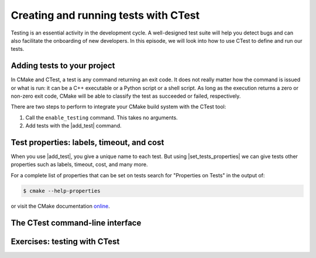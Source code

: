 .. _testing:


Creating and running tests with CTest
=====================================

.. objectives::

   - Learn how to produce test executables with CMake.
   - Learn how to run your tests through CTest.

Testing is an essential activity in the development cycle. A well-designed test
suite will help you detect bugs and can also facilitate the onboarding of new
developers.  In this episode, we will look into how to use CTest to define and
run our tests.


Adding tests to your project
----------------------------

In CMake and CTest, a test is any command returning an exit code. It does not
really matter how the command is issued or what is run: it can be a C++
executable or a Python script or a shell script. As long as the execution
returns a zero or non-zero exit code, CMake will be able to classify the test
as succeeded or failed, respectively.

There are two steps to perform to integrate your CMake build system with the CTest tool:

1. Call the ``enable_testing`` command. This takes no arguments.
2. Add tests with the |add_test| command.

.. signature:: |add_test|

   .. code-block:: cmake

      add_test(NAME <name> COMMAND <command> [<arg>...]
         [CONFIGURATIONS <config>...]
         [WORKING_DIRECTORY <dir>]
         [COMMAND_EXPAND_LISTS])

   This command accepts *named arguments*, only ``NAME`` and ``COMMAND`` are
   mandatory.  The former specifies the identifying name of the test, while the
   latter sets up what command to run.


.. typealong:: Our first test project

   We will build a simple library to sum integers and an executable using this library.
   This example is in ``exercises/testing/``.

   If you compile the code (please try!) you get an executable that can sum integers
   given on the command line:

   .. code-block:: console

      $ ./sum_up 1 2 3 4 5

      15

      $ ./sum_up 100 200

      300

   The core of this example project is the ``sum_integers`` function:

   .. literalinclude:: exercises/testing/sum_integers.cpp
      :language: c++

   Our goal will be to write tests for this function.

   As we wrote above, any script or binary that can return zero or non-zero can be used for
   this and we will start with this basic ``test.cpp``:

   .. literalinclude:: exercises/testing/test.cpp
      :language: c++
      :emphasize-lines: 9, 11

   This is how we can hook it up to CMake/CTest:

   .. literalinclude:: exercises/testing/CMakeLists.txt
      :language: cmake
      :emphasize-lines: 20, 21, 24, 27-30

   Note the use of `generator expression (gen-exp)
   <https://cmake.org/cmake/help/latest/manual/cmake-generator-expressions.7.html>`_
   to avoid specifying the complete path to the executable ``cpp_test``.

   We can now compile and run our test:

   .. code-block:: console

      $ cmake -S. -Bbuild
      $ cd build
      $ cmake --build .
      $ ctest


Test properties: labels, timeout, and cost
------------------------------------------

When you use |add_test|, you give a unique name to each test.  But using
|set_tests_properties| we can give tests other properties such as labels,
timeout, cost, and many more.

For a complete list of properties that can be set on tests search for
"Properties on Tests" in the output of:

.. code-block:: console

   $ cmake --help-properties

or visit the CMake documentation `online <https://cmake.org/cmake/help/v3.19/manual/cmake-properties.7.html#properties-on-tests>`_.


The CTest command-line interface
--------------------------------

.. typealong:: How to use CTest effectively.

   We will now demonstrate the CTest command-line interface (CLI) using the
   solution of the previous exercise.

   The ``ctest`` command is part of the CMake installation. We can find help on its usage with:

   .. code-block:: console

      $ ctest --help

   **Remember**, to run your tests through CTest, you will first need to move
   into the build folder:

   .. code-block:: console

      $ cd build
      $ ctest

   This will run all the tests in your test suite.
   You can list the names of the tests in the test suite with:

   .. code-block:: console

      $ ctest -N

   Verbosity options are also quite helpful, especially when debugging failures:

   .. code-block:: text

      -V,--verbose                 = Enable verbose output from tests.
      -VV,--extra-verbose          = Enable more verbose output from tests.

   With ``--output-on-failure``, CTest will print to screen the output of
   failing tests.

   You can select *subsets* of test to run:

   - By *name*, with the ``-R <regex>`` flag. Any test whose *name* can be
     captured by the passed regex will be run.  The ``-RE <regex>`` option
     *excludes* tests by name using a regex.
   - By *label*, with the ``-L <regex>`` flag. Any test whose *labels* can be
     captured by the passed regex will be run.  The ``-LE <regex>`` option
     *excludes* tests by label using a regex.
   - By *number*, with the ``-I [Start,End,Stride,test#,test#|Test file]`` flag.
     This is usually not the most convenient option for selecting subsets of
     tests.

   It is possible to rerun failed tests with:

   .. code-block:: console

      $ ctest --rerun-failed

   Finally, you can parallelize test execution:

   .. code-block:: console

      $ ctest -j N
      $ ctest --parallel N


.. _testing_exercises:

Exercises: testing with CTest
-----------------------------

.. challenge:: Exercise: adding tests and labels

   1. Build the "summing up" example from above.

   2. Run the ``cpp_test`` binary directly (it will produce no output).

   3. Run ``ctest --verbose``.

   4. Try to break the code and check whether CTest will detect the degradation.

   5. Try to add a second test to the project.


.. challenge:: Exercise: running tests in parallel and understanding the COST property

   This example is in ``exercises/testing-parallel/``.

   1. Build the project and run the test set with ``ctest``, observe the order of tests.

   2. Now uncomment the lines containing COST in ``CMakeLists.txt``:

   .. literalinclude:: exercises/testing-parallel/CMakeLists.txt
      :language: cmake
      :emphasize-lines: 17, 22, 25, 28, 31

   3. Run the tests again and observe the order now.

   4. Run the tests in parallel on several cores (if you have them available).

   5. Discuss why it can be beneficial to define the COST if some tests take
      much longer than others (we could have also reordered them manually).

.. keypoints::

   - Any custom command can be defined as a test in CMake.
   - Tests can be run through CTest.
   - CTest particularly shines when running sequential tests in parallel.

